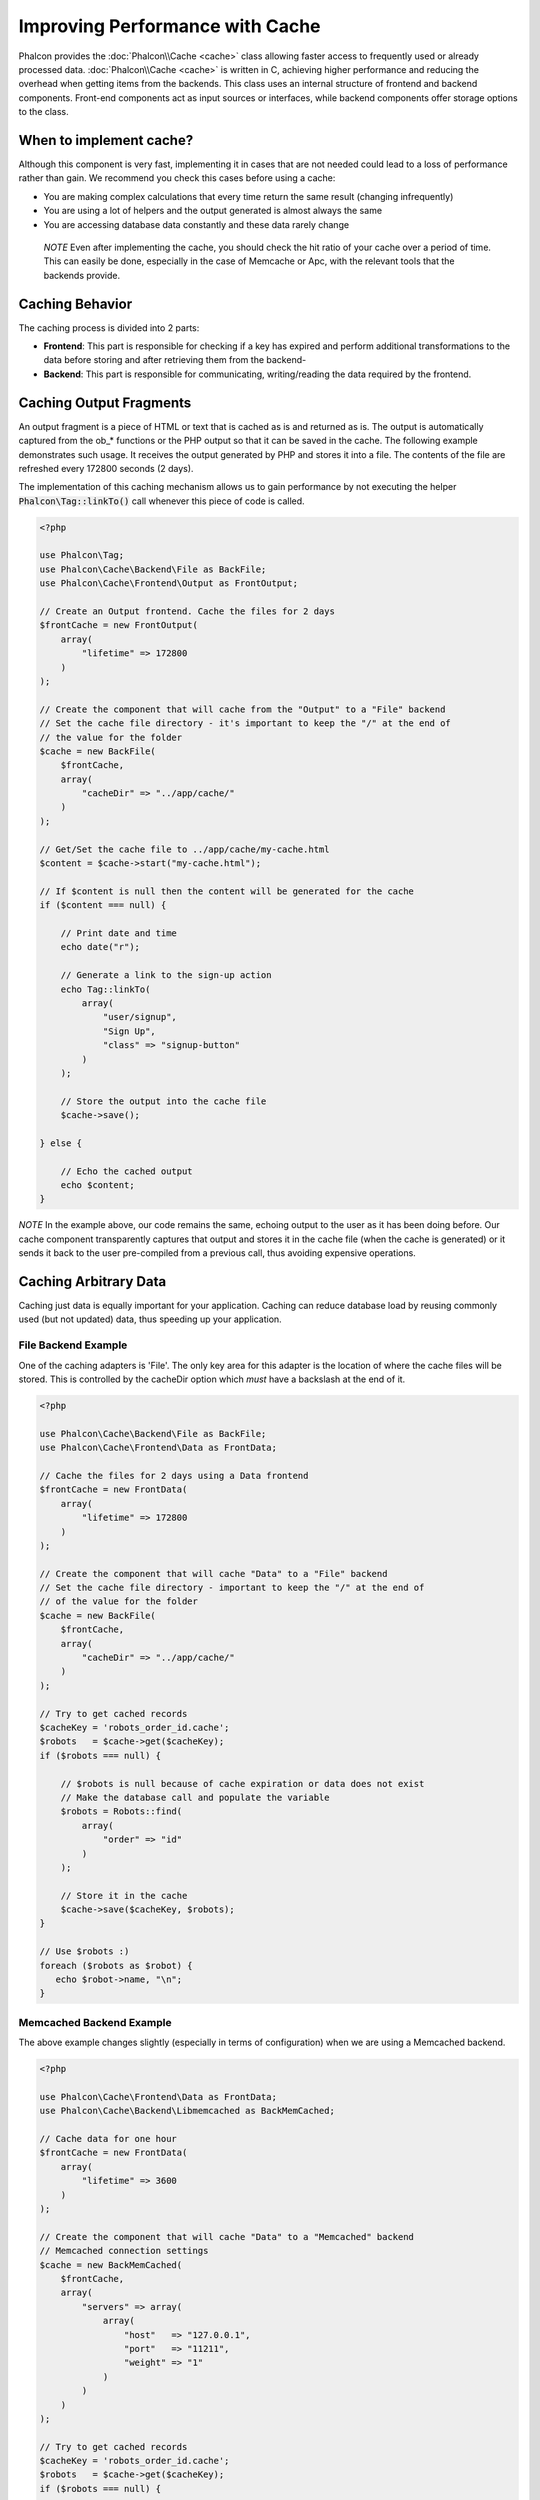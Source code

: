 Improving Performance with Cache
================================

Phalcon provides the :doc:`Phalcon\\Cache <cache>` class allowing faster access to frequently used or already processed data.
:doc:`Phalcon\\Cache <cache>` is written in C, achieving higher performance and reducing the overhead when getting items from the backends.
This class uses an internal structure of frontend and backend components. Front-end components act as input sources or
interfaces, while backend components offer storage options to the class.

When to implement cache?
------------------------
Although this component is very fast, implementing it in cases that are not needed could lead to a loss of performance rather than gain.
We recommend you check this cases before using a cache:

* You are making complex calculations that every time return the same result (changing infrequently)
* You are using a lot of helpers and the output generated is almost always the same
* You are accessing database data constantly and these data rarely change

.. highlights::

    *NOTE* Even after implementing the cache, you should check the hit ratio of your cache over a period of time. This can easily
    be done, especially in the case of Memcache or Apc, with the relevant tools that the backends provide.

Caching Behavior
----------------
The caching process is divided into 2 parts:

* **Frontend**: This part is responsible for checking if a key has expired and perform additional transformations to the data before storing and after retrieving them from the backend-
* **Backend**: This part is responsible for communicating, writing/reading the data required by the frontend.

Caching Output Fragments
------------------------
An output fragment is a piece of HTML or text that is cached as is and returned as is. The output is automatically captured
from the ob_* functions or the PHP output so that it can be saved in the cache. The following example demonstrates such usage.
It receives the output generated by PHP and stores it into a file. The contents of the file are refreshed every 172800 seconds (2 days).

The implementation of this caching mechanism allows us to gain performance by not executing the helper :code:`Phalcon\Tag::linkTo()`
call whenever this piece of code is called.

.. code-block:: php

    <?php

    use Phalcon\Tag;
    use Phalcon\Cache\Backend\File as BackFile;
    use Phalcon\Cache\Frontend\Output as FrontOutput;

    // Create an Output frontend. Cache the files for 2 days
    $frontCache = new FrontOutput(
        array(
            "lifetime" => 172800
        )
    );

    // Create the component that will cache from the "Output" to a "File" backend
    // Set the cache file directory - it's important to keep the "/" at the end of
    // the value for the folder
    $cache = new BackFile(
        $frontCache,
        array(
            "cacheDir" => "../app/cache/"
        )
    );

    // Get/Set the cache file to ../app/cache/my-cache.html
    $content = $cache->start("my-cache.html");

    // If $content is null then the content will be generated for the cache
    if ($content === null) {

        // Print date and time
        echo date("r");

        // Generate a link to the sign-up action
        echo Tag::linkTo(
            array(
                "user/signup",
                "Sign Up",
                "class" => "signup-button"
            )
        );

        // Store the output into the cache file
        $cache->save();

    } else {

        // Echo the cached output
        echo $content;
    }

*NOTE* In the example above, our code remains the same, echoing output to the user as it has been doing before. Our cache component
transparently captures that output and stores it in the cache file (when the cache is generated) or it sends it back to the user
pre-compiled from a previous call, thus avoiding expensive operations.

Caching Arbitrary Data
----------------------
Caching just data is equally important for your application. Caching can reduce database load by reusing commonly used (but not updated) data,
thus speeding up your application.

File Backend Example
^^^^^^^^^^^^^^^^^^^^
One of the caching adapters is 'File'. The only key area for this adapter is the location of where the cache files will be stored.
This is controlled by the cacheDir option which *must* have a backslash at the end of it.

.. code-block:: php

    <?php

    use Phalcon\Cache\Backend\File as BackFile;
    use Phalcon\Cache\Frontend\Data as FrontData;

    // Cache the files for 2 days using a Data frontend
    $frontCache = new FrontData(
        array(
            "lifetime" => 172800
        )
    );

    // Create the component that will cache "Data" to a "File" backend
    // Set the cache file directory - important to keep the "/" at the end of
    // of the value for the folder
    $cache = new BackFile(
        $frontCache,
        array(
            "cacheDir" => "../app/cache/"
        )
    );

    // Try to get cached records
    $cacheKey = 'robots_order_id.cache';
    $robots   = $cache->get($cacheKey);
    if ($robots === null) {

        // $robots is null because of cache expiration or data does not exist
        // Make the database call and populate the variable
        $robots = Robots::find(
            array(
                "order" => "id"
            )
        );

        // Store it in the cache
        $cache->save($cacheKey, $robots);
    }

    // Use $robots :)
    foreach ($robots as $robot) {
       echo $robot->name, "\n";
    }

Memcached Backend Example
^^^^^^^^^^^^^^^^^^^^^^^^^
The above example changes slightly (especially in terms of configuration) when we are using a Memcached backend.

.. code-block:: php

    <?php

    use Phalcon\Cache\Frontend\Data as FrontData;
    use Phalcon\Cache\Backend\Libmemcached as BackMemCached;

    // Cache data for one hour
    $frontCache = new FrontData(
        array(
            "lifetime" => 3600
        )
    );

    // Create the component that will cache "Data" to a "Memcached" backend
    // Memcached connection settings
    $cache = new BackMemCached(
        $frontCache,
        array(
            "servers" => array(
                array(
                    "host"   => "127.0.0.1",
                    "port"   => "11211",
                    "weight" => "1"
                )
            )
        )
    );

    // Try to get cached records
    $cacheKey = 'robots_order_id.cache';
    $robots   = $cache->get($cacheKey);
    if ($robots === null) {

        // $robots is null because of cache expiration or data does not exist
        // Make the database call and populate the variable
        $robots = Robots::find(
            array(
                "order" => "id"
            )
        );

        // Store it in the cache
        $cache->save($cacheKey, $robots);
    }

    // Use $robots :)
    foreach ($robots as $robot) {
       echo $robot->name, "\n";
    }

Querying the cache
------------------
The elements added to the cache are uniquely identified by a key. In the case of the File backend, the key is the
actual filename. To retrieve data from the cache, we just have to call it using the unique key. If the key does
not exist, the get method will return null.

.. code-block:: php

    <?php

    // Retrieve products by key "myProducts"
    $products = $cache->get("myProducts");

If you want to know which keys are stored in the cache you could call the queryKeys method:

.. code-block:: php

    <?php

    // Query all keys used in the cache
    $keys = $cache->queryKeys();
    foreach ($keys as $key) {
        $data = $cache->get($key);
        echo "Key=", $key, " Data=", $data;
    }

    // Query keys in the cache that begins with "my-prefix"
    $keys = $cache->queryKeys("my-prefix");


Deleting data from the cache
----------------------------
There are times where you will need to forcibly invalidate a cache entry (due to an update in the cached data).
The only requirement is to know the key that the data have been stored with.

.. code-block:: php

    <?php

    // Delete an item with a specific key
    $cache->delete("someKey");

    // Delete all items from the cache
    $keys = $cache->queryKeys();
    foreach ($keys as $key) {
        $cache->delete($key);
    }

Checking cache existence
------------------------
It is possible to check if a cache already exists with a given key:

.. code-block:: php

    <?php

    if ($cache->exists("someKey")) {
        echo $cache->get("someKey");
    } else {
        echo "Cache does not exists!";
    }

Lifetime
--------
A "lifetime" is a time in seconds that a cache could live without expire. By default, all the created caches use the lifetime set in the frontend creation.
You can set a specific lifetime in the creation or retrieving of the data from the cache:

Setting the lifetime when retrieving:

.. code-block:: php

    <?php

    $cacheKey = 'my.cache';

    // Setting the cache when getting a result
    $robots = $cache->get($cacheKey, 3600);
    if ($robots === null) {

        $robots = "some robots";

        // Store it in the cache
        $cache->save($cacheKey, $robots);
    }

Setting the lifetime when saving:

.. code-block:: php

    <?php

    $cacheKey = 'my.cache';

    $robots = $cache->get($cacheKey);
    if ($robots === null) {

        $robots = "some robots";

        // Setting the cache when saving data
        $cache->save($cacheKey, $robots, 3600);
    }

Multi-Level Cache
-----------------
This feature of the cache component, allows the developer to implement a multi-level cache. This new feature is very useful
because you can save the same data in several cache locations with different lifetimes, reading first from the one with
the faster adapter and ending with the slowest one until the data expires:

.. code-block:: php

    <?php

    use Phalcon\Cache\Multiple;
    use Phalcon\Cache\Backend\Apc as ApcCache;
    use Phalcon\Cache\Backend\File as FileCache;
    use Phalcon\Cache\Frontend\Data as DataFrontend;
    use Phalcon\Cache\Backend\Memcache as MemcacheCache;

    $ultraFastFrontend = new DataFrontend(
        array(
            "lifetime" => 3600
        )
    );

    $fastFrontend = new DataFrontend(
        array(
            "lifetime" => 86400
        )
    );

    $slowFrontend = new DataFrontend(
        array(
            "lifetime" => 604800
        )
    );

    // Backends are registered from the fastest to the slower
    $cache = new Multiple(
        array(
            new ApcCache(
                $ultraFastFrontend,
                array(
                    "prefix" => 'cache',
                )
            ),
            new MemcacheCache(
                $fastFrontend,
                array(
                    "prefix" => 'cache',
                    "host"   => "localhost",
                    "port"   => "11211"
                )
            ),
            new FileCache(
                $slowFrontend,
                array(
                    "prefix"   => 'cache',
                    "cacheDir" => "../app/cache/"
                )
            )
        )
    );

    // Save, saves in every backend
    $cache->save('my-key', $data);

Frontend Adapters
-----------------
The available frontend adapters that are used as interfaces or input sources to the cache are:

+----------+----------------------------------------------------------------------------------------------------------------------------------------------------------------------+------------------------------------------------------------------------------------+
| Adapter  | Description                                                                                                                                                          | Example                                                                            |
+==========+======================================================================================================================================================================+====================================================================================+
| Output   | Read input data from standard PHP output                                                                                                                             | :doc:`Phalcon\\Cache\\Frontend\\Output <../api/Phalcon_Cache_Frontend_Output>`     |
+----------+----------------------------------------------------------------------------------------------------------------------------------------------------------------------+------------------------------------------------------------------------------------+
| Data     | It's used to cache any kind of PHP data (big arrays, objects, text, etc). Data is serialized before stored in the backend.                                           | :doc:`Phalcon\\Cache\\Frontend\\Data <../api/Phalcon_Cache_Frontend_Data>`         |
+----------+----------------------------------------------------------------------------------------------------------------------------------------------------------------------+------------------------------------------------------------------------------------+
| Base64   | It's used to cache binary data. The data is serialized using base64_encode before be stored in the backend.                                                          | :doc:`Phalcon\\Cache\\Frontend\\Base64 <../api/Phalcon_Cache_Frontend_Base64>`     |
+----------+----------------------------------------------------------------------------------------------------------------------------------------------------------------------+------------------------------------------------------------------------------------+
| Json     | Data is encoded in JSON before be stored in the backend. Decoded after be retrieved. This frontend is useful to share data with other languages or frameworks.       | :doc:`Phalcon\\Cache\\Frontend\\Json <../api/Phalcon_Cache_Frontend_Json>`         |
+----------+----------------------------------------------------------------------------------------------------------------------------------------------------------------------+------------------------------------------------------------------------------------+
| IgBinary | It's used to cache any kind of PHP data (big arrays, objects, text, etc). Data is serialized using IgBinary before be stored in the backend.                         | :doc:`Phalcon\\Cache\\Frontend\\Igbinary <../api/Phalcon_Cache_Frontend_Igbinary>` |
+----------+----------------------------------------------------------------------------------------------------------------------------------------------------------------------+------------------------------------------------------------------------------------+
| None     | It's used to cache any kind of PHP data without serializing them.                                                                                                    | :doc:`Phalcon\\Cache\\Frontend\\None <../api/Phalcon_Cache_Frontend_None>`         |
+----------+----------------------------------------------------------------------------------------------------------------------------------------------------------------------+------------------------------------------------------------------------------------+

Implementing your own Frontend adapters
^^^^^^^^^^^^^^^^^^^^^^^^^^^^^^^^^^^^^^^
The :doc:`Phalcon\\Cache\\FrontendInterface <../api/Phalcon_Cache_FrontendInterface>` interface must be implemented in order to create your own frontend adapters or extend the existing ones.

Backend Adapters
----------------
The backend adapters available to store cache data are:

+-----------+------------------------------------------------+------------+---------------------+-----------------------------------------------------------------------------------+
| Adapter   | Description                                    | Info       | Required Extensions | Example                                                                           |
+===========+================================================+============+=====================+===================================================================================+
| File      | Stores data to local plain files               |            |                     | :doc:`Phalcon\\Cache\\Backend\\File <../api/Phalcon_Cache_Backend_File>`          |
+-----------+------------------------------------------------+------------+---------------------+-----------------------------------------------------------------------------------+
| Memcached | Stores data to a memcached server              | Memcached_ | memcache_           | :doc:`Phalcon\\Cache\\Backend\\Memcache <../api/Phalcon_Cache_Backend_Memcache>`  |
+-----------+------------------------------------------------+------------+---------------------+-----------------------------------------------------------------------------------+
| APC       | Stores data to the Alternative PHP Cache (APC) | APC_       | `APC extension`_    | :doc:`Phalcon\\Cache\\Backend\\Apc <../api/Phalcon_Cache_Backend_Apc>`            |
+-----------+------------------------------------------------+------------+---------------------+-----------------------------------------------------------------------------------+
| Mongo     | Stores data to Mongo Database                  | MongoDb_   | `Mongo`_            | :doc:`Phalcon\\Cache\\Backend\\Mongo <../api/Phalcon_Cache_Backend_Mongo>`        |
+-----------+------------------------------------------------+------------+---------------------+-----------------------------------------------------------------------------------+
| XCache    | Stores data in XCache                          | XCache_    | `xcache extension`_ | :doc:`Phalcon\\Cache\\Backend\\Xcache <../api/Phalcon_Cache_Backend_Xcache>`      |
+-----------+------------------------------------------------+------------+---------------------+-----------------------------------------------------------------------------------+
| Redis     | Stores data in Redis                           | Redis_     | `redis extension`_  | :doc:`Phalcon\\Cache\\Backend\\Redis <../api/Phalcon_Cache_Backend_Redis>`        |
+-----------+------------------------------------------------+------------+---------------------+-----------------------------------------------------------------------------------+

Implementing your own Backend adapters
^^^^^^^^^^^^^^^^^^^^^^^^^^^^^^^^^^^^^^
The :doc:`Phalcon\\Cache\\BackendInterface <../api/Phalcon_Cache_BackendInterface>` interface must be implemented in order to create your own backend adapters or extend the existing ones.

File Backend Options
^^^^^^^^^^^^^^^^^^^^
This backend will store cached content into files in the local server. The available options for this backend are:

+----------+-------------------------------------------------------------+
| Option   | Description                                                 |
+==========+=============================================================+
| prefix   | A prefix that is automatically prepended to the cache keys  |
+----------+-------------------------------------------------------------+
| cacheDir | A writable directory on which cached files will be placed   |
+----------+-------------------------------------------------------------+

Memcached Backend Options
^^^^^^^^^^^^^^^^^^^^^^^^^
This backend will store cached content on a memcached server. The available options for this backend are:

+------------+-------------------------------------------------------------+
| Option     | Description                                                 |
+============+=============================================================+
| prefix     | A prefix that is automatically prepended to the cache keys  |
+------------+-------------------------------------------------------------+
| host       | memcached host                                              |
+------------+-------------------------------------------------------------+
| port       | memcached port                                              |
+------------+-------------------------------------------------------------+
| persistent | create a persistent connection to memcached?                |
+------------+-------------------------------------------------------------+

APC Backend Options
^^^^^^^^^^^^^^^^^^^
This backend will store cached content on Alternative PHP Cache (APC_). The available options for this backend are:

+------------+-------------------------------------------------------------+
| Option     | Description                                                 |
+============+=============================================================+
| prefix     | A prefix that is automatically prepended to the cache keys  |
+------------+-------------------------------------------------------------+

Mongo Backend Options
^^^^^^^^^^^^^^^^^^^^^
This backend will store cached content on a MongoDB server. The available options for this backend are:

+------------+-------------------------------------------------------------+
| Option     | Description                                                 |
+============+=============================================================+
| prefix     | A prefix that is automatically prepended to the cache keys  |
+------------+-------------------------------------------------------------+
| server     | A MongoDB connection string                                 |
+------------+-------------------------------------------------------------+
| db         | Mongo database name                                         |
+------------+-------------------------------------------------------------+
| collection | Mongo collection in the database                            |
+------------+-------------------------------------------------------------+

XCache Backend Options
^^^^^^^^^^^^^^^^^^^^^^
This backend will store cached content on XCache (XCache_). The available options for this backend are:

+------------+-------------------------------------------------------------+
| Option     | Description                                                 |
+============+=============================================================+
| prefix     | A prefix that is automatically prepended to the cache keys  |
+------------+-------------------------------------------------------------+

Redis Backend Options
^^^^^^^^^^^^^^^^^^^^^
This backend will store cached content on a Redis server (Redis_). The available options for this backend are:

+------------+---------------------------------------------------------------+
| Option     | Description                                                   |
+============+===============================================================+
| prefix     | A prefix that is automatically prepended to the cache keys    |
+------------+---------------------------------------------------------------+
| host       | Redis host                                                    |
+------------+---------------------------------------------------------------+
| port       | Redis port                                                    |
+------------+---------------------------------------------------------------+
| auth       | Password to authenticate to a password-protected Redis server |
+------------+---------------------------------------------------------------+
| persistent | Create a persistent connection to Redis                       |
+------------+---------------------------------------------------------------+
| index      | The index of the Redis database to use                        |
+------------+---------------------------------------------------------------+

There are more adapters available for this components in the `Phalcon Incubator <https://github.com/phalcon/incubator>`_

.. _Memcached: http://www.php.net/memcache
.. _memcache: http://pecl.php.net/package/memcache
.. _APC: http://php.net/apc
.. _APC extension: http://pecl.php.net/package/APC
.. _MongoDb: http://mongodb.org/
.. _Mongo: http://pecl.php.net/package/mongo
.. _XCache: http://xcache.lighttpd.net/
.. _XCache extension: http://pecl.php.net/package/xcache
.. _Redis: http://redis.io/
.. _redis extension: http://pecl.php.net/package/redis

